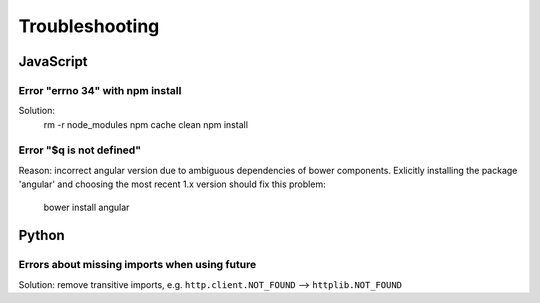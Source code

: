 Troubleshooting
===============

JavaScript
----------

Error "errno 34" with npm install
.................................

Solution:
  rm -r node_modules
  npm cache clean
  npm install

Error "$q is not defined"
.........................

Reason: incorrect angular version due to ambiguous dependencies of bower
components. Exlicitly installing the package 'angular' and choosing the most
recent 1.x version should fix this problem:

  bower install angular


Python
------

Errors about missing imports when using future
..............................................

Solution: remove transitive imports, e.g. ``http.client.NOT_FOUND`` --> ``httplib.NOT_FOUND``
